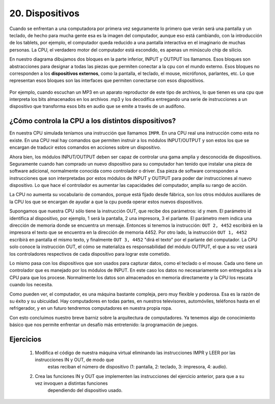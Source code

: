 ﻿20. Dispositivos
================

Cuando se enfrentan a una computadora por primera vez seguramente lo primero que verán será una pantalla y un teclado, de hecho para mucha gente 
esa es la imagen del computador, aunque eso está cambiando, con la introducción de los tablets, por ejemplo, el computador queda reducido a una pantalla
interactiva en el imaginario de muchas personas. La CPU, el verdadero motor del computador está escondido, es apenas un minúsculo chip de silicio.

En nuestro diagrama dibujamos dos bloques en la parte inferior, INPUT y OUTPUT los llamamos. Esos bloques son abstracciones para designar
a todas las piezas que permiten conectar a la cpu con el mundo externo. Esos bloques no corresponden a los **dispositivos externos**, como la pantalla, 
el teclado, el mouse, micrófonos, parlantes, etc. Lo que representan esos bloques son las interfaces que permiten conectarse con esos dispositivos.

.. figure:: /_static/programando-cpu1.png
   :scale: 100 %
   :alt: Diagrama de Bloques de nuestra máquina virtual
   :align: center
   
Por ejemplo, cuando escuchan un MP3 en un aparato reproductor de este tipo de archivos, lo que tienen es una cpu que interpreta los bits
almacenados en los archivos .mp3 y los decodifica entregando una serie de instrucciones a un dispositivo que transforma esos bits en audio que
se emite a través de un audífono.


¿Cómo controla la CPU a los distintos dispositivos?
---------------------------------------------------

En nuestra CPU simulada teníamos una instrucción que llamamos ``IMPR``. En una CPU real una instrucción como esta no existe.
En una CPU real hay comandos que permiten instruir a los módulos INPUT/OUTPUT y son estos los que se encargan de traducir estos comandos
en acciones sobre un dispositivo.

Ahora bien, los módulos INPUT/OUTPUT deben ser capaz de controlar una gama amplia y desconocida de dispositivos. Seguramente cuando han 
comprado un nuevo dispositivo para su computador han tenido que instalar una pieza de software adicional, normalmente 
conocida como controlador o driver. Esa pieza de software corresponden a instrucciones que son interpretadas por estos módulos de INPUT y OUTPUT
para poder dar instrucciones al nuevo dispositivo. Lo que hace el controlador es aumentar las capacidades del computador, amplía su rango de acción.

La CPU no aumenta su vocabulario de comandos, porque está fijado desde fábrica, son los otros módulos auxiliares de la CPU los que se encargan
de ayudar a que la cpu pueda operar estos nuevos dispositivos.

Supongamos que nuestra CPU sólo tiene la instrucción OUT, que recibe dos parámetros: id y mem. El parámetro id identifica al dispositivo, por ejemplo, 
1 será la pantalla, 2 una impresora, 3 el parlante. El parámetro mem indica una dirección de memoria donde se encuentra un mensaje. Entonces si tenemos
la instrucción: ``OUT 2, 4452`` escribirá en la impresora el texto que se encuentra en la dirección de memoria 4452. 
Por otro lado, la instrucción ``OUT 1, 4452`` escribirá en pantalla el mismo texto, y finalmente ``OUT 3, 4452`` "dirá el texto" por el parlante del computador.
La CPU solo conoce la instrucción OUT, el cómo se materializa es responsabilidad del módulo OUTPUT, el que a su vez usará los controladores
respectivos de cada dispositivo para lograr este cometido.

Lo mismo pasa con los dispositivos que son usados para capturar datos, como el teclado o el mouse. Cada uno tiene un controlador que es manejado
por los módulos de INPUT. En este caso los datos no necesariamente son entregados a la CPU para que los procese. Normalmente los datos son almacenados
en memoria directamente y la CPU los rescata cuando los necesita.

Como pueden ver, el computador, es una máquina bastante compleja, pero muy flexible y poderosa. Esa es la razón de su éxito y su ubicuidad.
Hay computadores en todas partes, en nuestros televisores, automóviles, teléfonos hasta en el refrigerador, y en un futuro tendremos computadores
en nuestra propia ropa. 

Con esto concluimos nuestro breve barniz sobre la arquitectura de computadores. Ya tenemos algo de conocimiento básico que nos permite enfrentar
un desafío más entretenido: la programación de juegos.

Ejercicios
----------

    1. Modifica el código de nuestra máquina virtual eliminando las instrucciones IMPR y LEER por las instrucciones IN y OUT, de modo que
	 estas reciban el número de dispositivo (1: pantalla, 2: teclado, 3: impresora, 4: audio).
	 
    2. Crea las funciones IN y OUT que implementen las instrucciones del ejercicio anterior, para que a su vez invoquen a distintas funciones 
	 dependiendo del dispositivo usado.
	 


